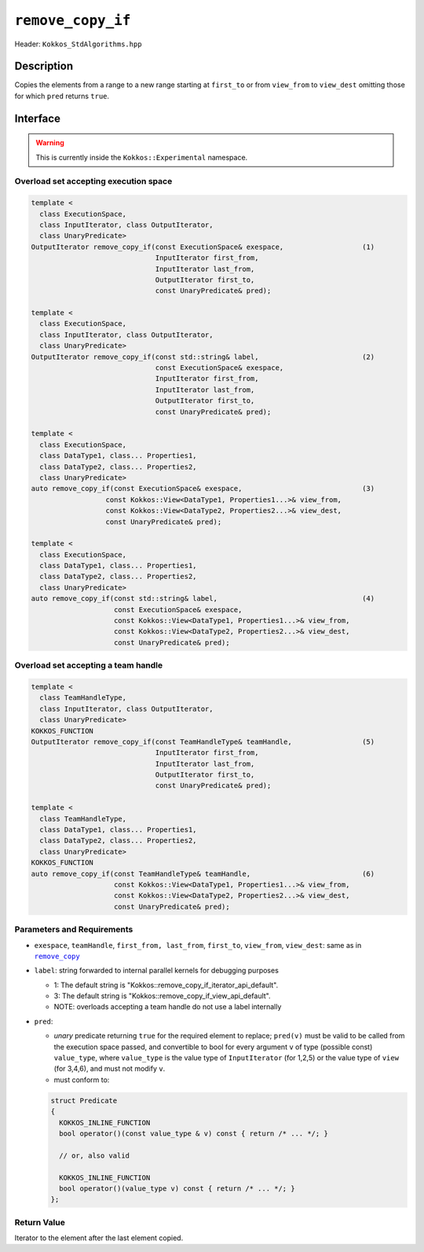 ``remove_copy_if``
==================

Header: ``Kokkos_StdAlgorithms.hpp``

Description
-----------

Copies the elements from a range to a new range starting at ``first_to`` or from ``view_from``
to ``view_dest`` omitting those for which ``pred`` returns ``true``.

Interface
---------

.. warning:: This is currently inside the ``Kokkos::Experimental`` namespace.

Overload set accepting execution space
~~~~~~~~~~~~~~~~~~~~~~~~~~~~~~~~~~~~~~

.. code-block:: cpp

   template <
     class ExecutionSpace,
     class InputIterator, class OutputIterator,
     class UnaryPredicate>
   OutputIterator remove_copy_if(const ExecutionSpace& exespace,                   (1)
                                 InputIterator first_from,
                                 InputIterator last_from,
                                 OutputIterator first_to,
                                 const UnaryPredicate& pred);

   template <
     class ExecutionSpace,
     class InputIterator, class OutputIterator,
     class UnaryPredicate>
   OutputIterator remove_copy_if(const std::string& label,                         (2)
                                 const ExecutionSpace& exespace,
                                 InputIterator first_from,
                                 InputIterator last_from,
                                 OutputIterator first_to,
                                 const UnaryPredicate& pred);

   template <
     class ExecutionSpace,
     class DataType1, class... Properties1,
     class DataType2, class... Properties2,
     class UnaryPredicate>
   auto remove_copy_if(const ExecutionSpace& exespace,                             (3)
                     const Kokkos::View<DataType1, Properties1...>& view_from,
                     const Kokkos::View<DataType2, Properties2...>& view_dest,
                     const UnaryPredicate& pred);

   template <
     class ExecutionSpace,
     class DataType1, class... Properties1,
     class DataType2, class... Properties2,
     class UnaryPredicate>
   auto remove_copy_if(const std::string& label,                                   (4)
                       const ExecutionSpace& exespace,
                       const Kokkos::View<DataType1, Properties1...>& view_from,
                       const Kokkos::View<DataType2, Properties2...>& view_dest,
                       const UnaryPredicate& pred);

Overload set accepting a team handle
~~~~~~~~~~~~~~~~~~~~~~~~~~~~~~~~~~~~

.. versionadded:: 4.2

.. code-block:: cpp

   template <
     class TeamHandleType,
     class InputIterator, class OutputIterator,
     class UnaryPredicate>
   KOKKOS_FUNCTION
   OutputIterator remove_copy_if(const TeamHandleType& teamHandle,                 (5)
                                 InputIterator first_from,
                                 InputIterator last_from,
                                 OutputIterator first_to,
                                 const UnaryPredicate& pred);

   template <
     class TeamHandleType,
     class DataType1, class... Properties1,
     class DataType2, class... Properties2,
     class UnaryPredicate>
   KOKKOS_FUNCTION
   auto remove_copy_if(const TeamHandleType& teamHandle,                           (6)
                       const Kokkos::View<DataType1, Properties1...>& view_from,
                       const Kokkos::View<DataType2, Properties2...>& view_dest,
                       const UnaryPredicate& pred);

Parameters and Requirements
~~~~~~~~~~~~~~~~~~~~~~~~~~~

.. |RemoveCopy| replace:: ``remove_copy``
.. _RemoveCopy: ./StdRemoveCopy.html

- ``exespace``, ``teamHandle``, ``first_from, last_from``, ``first_to``, ``view_from``, ``view_dest``: same as in |RemoveCopy|_

- ``label``: string forwarded to internal parallel kernels for debugging purposes

  - 1: The default string is "Kokkos::remove_copy_if_iterator_api_default".

  - 3: The default string is "Kokkos::remove_copy_if_view_api_default".

  - NOTE: overloads accepting a team handle do not use a label internally

- ``pred``:

  - *unary* predicate returning ``true`` for the required element to replace; ``pred(v)`` must be valid to be called from the execution space passed, and convertible to bool for every argument ``v`` of type (possible const) ``value_type``, where ``value_type`` is the value type of ``InputIterator`` (for 1,2,5) or the value type of ``view`` (for 3,4,6), and must not modify ``v``.

  - must conform to:

  .. code-block:: cpp

     struct Predicate
     {
       KOKKOS_INLINE_FUNCTION
       bool operator()(const value_type & v) const { return /* ... */; }

       // or, also valid

       KOKKOS_INLINE_FUNCTION
       bool operator()(value_type v) const { return /* ... */; }
     };

Return Value
~~~~~~~~~~~~

Iterator to the element after the last element copied.
